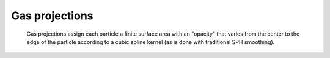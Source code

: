 Gas projections
===============

    Gas projections assign each particle a finite surface area with an "opacity" that varies from the center to the edge of the particle
    according to a cubic spline kernel (as is done with traditional SPH smoothing).